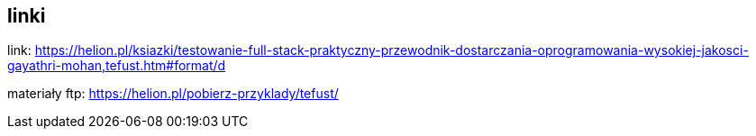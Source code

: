 == linki

link: https://helion.pl/ksiazki/testowanie-full-stack-praktyczny-przewodnik-dostarczania-oprogramowania-wysokiej-jakosci-gayathri-mohan,tefust.htm#format/d

materiały ftp: https://helion.pl/pobierz-przyklady/tefust/